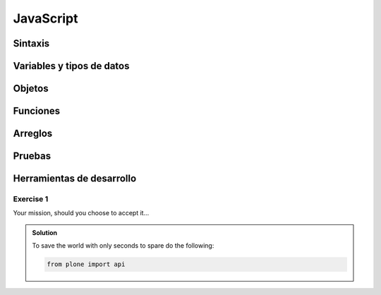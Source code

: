 JavaScript
----------

Sintaxis
~~~~~~~~

Variables y tipos de datos
~~~~~~~~~~~~~~~~~~~~~~~~~~

Objetos
~~~~~~~

Funciones
~~~~~~~~~

Arreglos
~~~~~~~~

Pruebas
~~~~~~~

Herramientas de desarrollo
~~~~~~~~~~~~~~~~~~~~~~~~~~

Exercise 1
^^^^^^^^^^

Your mission, should you choose to accept it...

..  admonition:: Solution
    :class: toggle

    To save the world with only seconds to spare do the following:

    .. code-block:: python

        from plone import api
